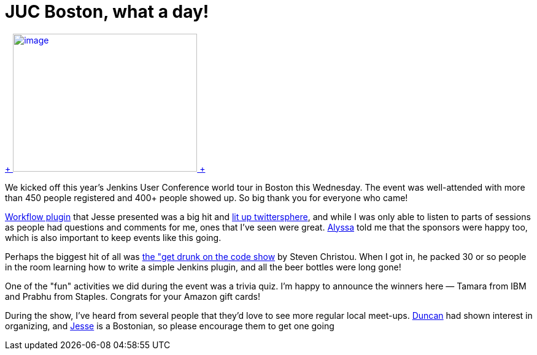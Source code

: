 = JUC Boston, what a day!
:page-tags: general , meetup ,juc ,pipeline ,workflow
:page-author: kohsuke

https://twitter.com/BostonVC/status/479338642331426816[ +
image:https://pbs.twimg.com/media/Bqbz9JQIIAA9gKG.jpg[image,width=300,height=225] +
] +


We kicked off this year's Jenkins User Conference world tour in Boston this Wednesday. The event was well-attended with more than 450 people registered and 400+ people showed up. So big thank you for everyone who came! +

https://github.com/jenkinsci/workflow-plugin[Workflow plugin] that Jesse presented was a big hit and https://twitter.com/search?q=%23jenkinsconf&src=typd[lit up twittersphere], and while I was only able to listen to parts of sessions as people had questions and comments for me, ones that I've seen were great. https://jenkins-ci.org/content/jenkins-user-conference-completely-full[Alyssa] told me that the sponsors were happy too, which is also important to keep events like this going. +

Perhaps the biggest hit of all was https://jenkins-ci.org/content/get-drunk-code-juc-boston[the "get drunk on the code show] by Steven Christou. When I got in, he packed 30 or so people in the room learning how to write a simple Jenkins plugin, and all the beer bottles were long gone! +

One of the "fun" activities we did during the event was a trivia quiz. I'm happy to announce the winners here — Tamara from IBM and Prabhu from Staples. Congrats for your Amazon gift cards! +

During the show, I've heard from several people that they'd love to see more regular local meet-ups. https://twitter.com/duncanmak[Duncan] had shown interest in organizing, and https://twitter.com/tyvole[Jesse] is a Bostonian, so please encourage them to get one going +
